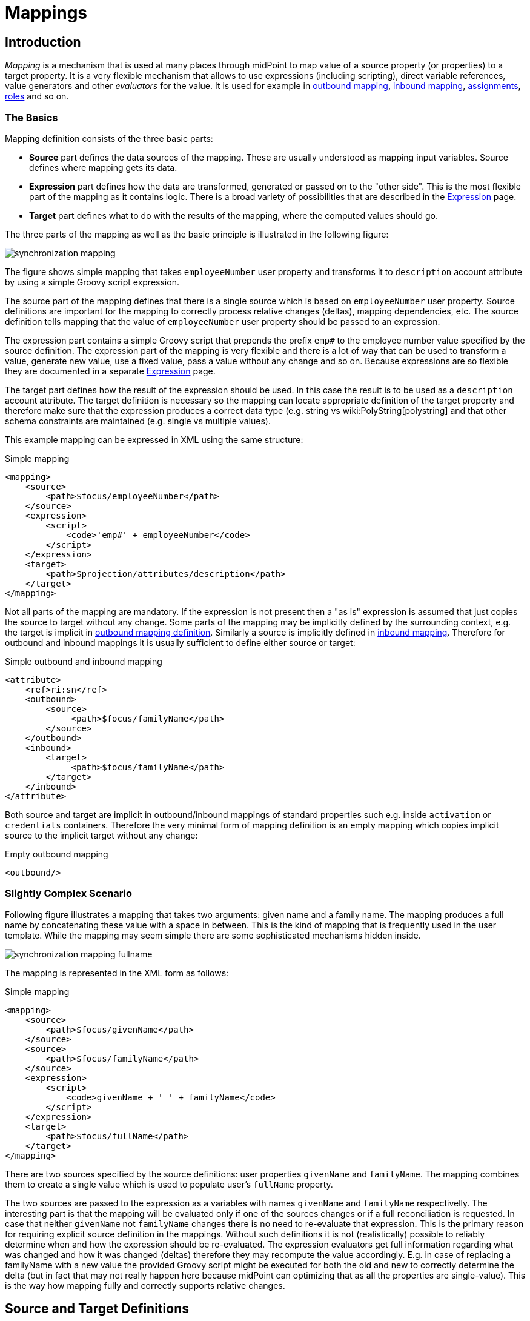 = Mappings
:page-wiki-name: Mapping
:page-wiki-id: 5931015
:page-wiki-metadata-create-user: semancik
:page-wiki-metadata-create-date: 2012-09-18T11:01:45.947+02:00
:page-wiki-metadata-modify-user: semancik
:page-wiki-metadata-modify-date: 2020-11-18T15:35:10.215+01:00
:page-display-order: 70
:page-upkeep-status: red
:page-toc: top


== Introduction

_Mapping_ is a mechanism that is used at many places through midPoint to map value of a source property (or properties) to a target property.
It is a very flexible mechanism that allows to use expressions (including scripting), direct variable references, value generators and other _evaluators_ for the value.
It is used for example in xref:/midpoint/reference/expressions/mappings/outbound-mapping/[outbound mapping], xref:/midpoint/reference/expressions/mappings/inbound-mapping/[inbound mapping], xref:/midpoint/reference/roles-policies/assignment/[assignments], xref:/midpoint/reference/roles-policies/rbac/[roles] and so on.


=== The Basics

Mapping definition consists of the three basic parts:

* *Source* part defines the data sources of the mapping.
These are usually understood as mapping input variables.
Source defines where mapping gets its data.

* *Expression* part defines how the data are transformed, generated or passed on to the "other side".
This is the most flexible part of the mapping as it contains logic.
There is a broad variety of possibilities that are described in the xref:/midpoint/reference/expressions/expressions/[Expression] page.

* *Target* part defines what to do with the results of the mapping, where the computed values should go.

The three parts of the mapping as well as the basic principle is illustrated in the following figure:

image::synchronization-mapping.png[]


The figure shows simple mapping that takes `employeeNumber` user property and transforms it to `description` account attribute by using a simple Groovy script expression.

The source part of the mapping defines that there is a single source which is based on `employeeNumber` user property.
Source definitions are important for the mapping to correctly process relative changes (deltas), mapping dependencies, etc.
The source definition tells mapping that the value of `employeeNumber` user property should be passed to an expression.

The expression part contains a simple Groovy script that prepends the prefix `emp#` to the employee number value specified by the source definition.
The expression part of the mapping is very flexible and there is a lot of way that can be used to transform a value, generate new value, use a fixed value, pass a value without any change and so on.
Because expressions are so flexible they are documented in a separate xref:/midpoint/reference/expressions/expressions/[Expression] page.

The target part defines how the result of the expression should be used.
In this case the result is to be used as a `description` account attribute.
The target definition is necessary so the mapping can locate appropriate definition of the target property and therefore make sure that the expression produces a correct data type (e.g. string vs wiki:PolyString[polystring] and that other schema constraints are maintained (e.g. single vs multiple values).

This example mapping can be expressed in XML using the same structure:

.Simple mapping
[source,xml]
----
<mapping>
    <source>
        <path>$focus/employeeNumber</path>
    </source>
    <expression>
        <script>
            <code>'emp#' + employeeNumber</code>
        </script>
    </expression>
    <target>
        <path>$projection/attributes/description</path>
    </target>
</mapping>

----

Not all parts of the mapping are mandatory.
If the expression is not present then a "as is" expression is assumed that just copies the source to target without any change.
Some parts of the mapping may be implicitly defined by the surrounding context, e.g. the target is implicit in xref:/midpoint/reference/expressions/mappings/outbound-mapping/[outbound mapping definition]. Similarly a source is implicitly defined in xref:/midpoint/reference/expressions/mappings/inbound-mapping/[inbound mapping]. Therefore for outbound and inbound mappings it is usually sufficient to define either source or target:

.Simple outbound and inbound mapping
[source,xml]
----
<attribute>
    <ref>ri:sn</ref>
    <outbound>
        <source>
             <path>$focus/familyName</path>
        </source>
    </outbound>
    <inbound>
        <target>
             <path>$focus/familyName</path>
        </target>
    </inbound>
</attribute>

----

Both source and target are implicit in outbound/inbound mappings of standard properties such e.g. inside `activation` or `credentials` containers.
Therefore the very minimal form of mapping definition is an empty mapping which copies implicit source to the implicit target without any change:

.Empty outbound mapping
[source,xml]
----
<outbound/>
----


=== Slightly Complex Scenario

Following figure illustrates a mapping that takes two arguments: given name and a family name.
The mapping produces a full name by concatenating these value with a space in between.
This is the kind of mapping that is frequently used in the user template.
While the mapping may seem simple there are some sophisticated mechanisms hidden inside.

image::synchronization-mapping-fullname.png[]



The mapping is represented in the XML form as follows:

.Simple mapping
[source,xml]
----
<mapping>
    <source>
        <path>$focus/givenName</path>
    </source>
    <source>
        <path>$focus/familyName</path>
    </source>
    <expression>
        <script>
            <code>givenName + ' ' + familyName</code>
        </script>
    </expression>
    <target>
        <path>$focus/fullName</path>
    </target>
</mapping>
----

There are two sources specified by the source definitions: user properties `givenName` and `familyName`. The mapping combines them to create a single value which is used to populate user's `fullName` property.

The two sources are passed to the expression as a variables with names `givenName` and `familyName` respectivelly.
The interesting part is that the mapping will be evaluated only if one of the sources changes or if a full reconciliation is requested.
In case that neither `givenName` not `familyName` changes there is no need to re-evaluate that expression.
This is the primary reason for requiring explicit source definition in the mappings.
Without such definitions it is not (realistically) possible to reliably determine when and how the expression should be re-evaluated.
The expression evaluators get full information regarding what was changed and how it was changed (deltas) therefore they may recompute the value accordingly.
E.g. in case of replacing a familyName with a new value the provided Groovy script might be executed for both the old and new to correctly determine the delta (but in fact that may not really happen here because midPoint can optimizing that as all the properties are single-value).
This is the way how mapping fully and correctly supports relative changes.


== Source and Target Definitions

Source and target definitions have similar syntax.
The most important part of the definitions is specification of the *path*. The path is in a form of usual prism path and can be either relative or absolute variable-based path.
The variable-based paths are bound to the specific context in which the mapping is executed.
But the `$user` variable is almost always present.
The relative paths are interpreted as relative to source or target _contexts_ of the mapping.
The contexts are described by the following table which also provides some examples of path usage.

[%autowidth,cols="h,1,1,1,1"]
|===
| Mapping |  | Variables | Default Context | Examples

| Outbound
| Source
| $focus +
$projection
| $focus
| $focus/givenName +
givenName


| Outbound
| Target
| N/A +
fixed to account attribute
| N/A +
fixed to account attribute
|



| Inbound
| Source
| N/A +
fixed to account attribute, presented as `input` variable
| N/A +
fixed to account attribute
|



| Inbound
| Target
| $focus +
$projection
| $focus
| $focus/givenName +
givenName


| User template
| Source
| $focus
| $focus
| $user/givenName +
givenName


| User template
| Target
| $focus
| $focus
| $focus/givenName +
givenName

|===



[TIP]
.$user and $account variables
====
The variable `$focus` and `$projection` were introduced in midPoint 3.0 as a consequence of the xref:/midpoint/reference/synchronization/generic-synchronization/[Generic Synchronization] feature.
The objects that the expression works with might no longe be just user or account.
Therefore a generic concepts of xref:/midpoint/reference/schema/focus-and-projections/[focus and projections] were introduced and the variable names were changed to reflect that.
The old variables `$user` and `$account` can still be used, but their use is deprecated.
====


=== Source Name

Source definition has one additional element: a name.
The `name` element explicitly specifies the name that the source will take when used as an expression variable.
Each source has an implicit name which is derived from the last segment of the path.
E.g. a source that has path of `$user/givenName` will have an implicit name `givenName`. Also the implicit sources has a special name `input` that can be used in the (inbound) mapping.
The name of the source can be specified explicitly if needed by using a `name` element:

.Explicit specification of source name
[source,xml]
----
<source>
    <name>lastName</name>
    <path>$user/familyName</path>
</source>
----

This source will be accessible under the name `lastName` in the mapping expression.

Please note that the names of expression variables are QNames (strictly speaking).
This usually makes little difference in practice, but may cause some issues with expression script languages that are name namespace-sensitive such as XPath.
See xref:/midpoint/reference/expressions/expressions/[Expression] page for more details.


=== Mapping Domain

++++
{% include since.html since="3.5.1" %}
++++


The _domain_ of a mapping (in a mathematical sense) is a set of values that are valid inputs of the mapping.
The mapping will operate only on the values that belong to its domain.
Other values will be ignored.
By default the mapping has unlimited domain: all possible values are processed by the mapping.
The mapping domain can be specified by using a `set` declaration in its source:

[source,xml]
----
    <mapping>
        <authoritative>true</authoritative>
        <source>
            <path>organization</path>
            <set>
                <condition>
                    <script>
                        <code>basic.stringify(organization)?.startsWith("AUTO-")</code>
                    </script>
                </condition>
            </set>
        </source>
        <expression>
            ...
        </expression>
        <target>
            <path>assignment</path>
        </target>
    </mapping>
----

The above mapping will only operate on input values that starts with "AUTO-". Other values will be ignored by the mapping.

The domain definition is a very practical mechanism if there are several mappings that work on the same source and/or target and that need a different expression.
It is also useful if we want to provide output values only for some input values.
This cannot be easily achieved by using mapping condition, as the condition will activate or deactivate entire mapping.
The condition does not work for individual values.

The domain is very useful especially for automatic xref:/midpoint/reference/roles-policies/assignment/[assignment] expressions in xref:/midpoint/reference/expressions/object-template/[object template].


=== Mapping Range

++++
{% include since.html since="3.6" %}
++++

The _range_ of a mapping (in a mathematical sense) is a set of values that are considered to be valid outputs of the mapping.
The range definition does *not* influence mapping inputs or expression.
The range is used when the mapping outputs are processed.
The range defines what are the possible outputs of the mapping.
The xref:/midpoint/reference/concepts/clockwork/clockwork-and-projector/[projector] can use this information to determine what values to remove when the mapping is authoritative.

Range specification makes sense only for authoritative mappings.
If the range is specified then the mapping will scan existing values of the target property.
It will look for values that are there and that are also in the range of the mapping.
If such values are not in the expression results, then such values will be removed (placed in the minus set).

The mapping range can be specified by using a `set` declaration in its target:

[source,xml]
----
        <mapping>
            <expression>
                ...
            </expression>
            <target>
                <set>
                    <condition>
                        <script>
                            <code>
                                import com.evolveum.midpoint.schema.constants.*
                                input.targetRef != null &amp;&amp; input.targetRef.relation == SchemaConstants.ORG_MANAGER
                            </code>
                        </script>
                    </condition>
                </set>
            </target>
----

Above mapping is an assignment mapping.
The range definition tells that the mapping is authoritative for all assignments where target relation is _manager_. Therefore if there is any manager assignment that is not result of this mapping then midPoint knows that such assignment may be removed.

See also discussion about removing values below.

Since midPoint 4.0 there is also an option to define sets using pre-defined specifications:

[source,xml]
----
        <mapping>
            <expression>
                ...
            </expression>
            <target>
                <set>
                    <predefined>all</predefined>
                </set>
            </target>
----

The `predefined` element can take following values:

* `all`: All possible elements will be part of the range.
Which means that all other values (those not given by mappings) will be removed.
This is also known as _non-tolerant_ behavior.

* `none`: No value will be part of the range.
The range is empty.
Which means that no values will be removed.
This is also known as _tolerant_ behavior.


== Expression

Expression is the part of the mapping that contains transformation logic.
It can contain a script expression, direct path expression, fixed value expression, generator or other expression type.
There are many possibilities and they are described in xref:/midpoint/reference/expressions/expressions/[Expression] page.

All expression types work with _variables_ as an input.
Mapping is passing all the _sources_ as expression variables.
The variable names are either implicitly derived or explicitly specified as described above.
Also all the other context variables are passed to an expression.
But there is a slight difference how expression handle sources and other variables.

The return value of an expression is used as value for the target.


== Constraints and Condition

The application of a mapping can be affected by using constraints and condition.
These mechanisms can influence when the mapping is applied and when it is not.


=== Constraints

Constraints limit the use of a mapping only to certain situations.
In such a situation the mapping is applied as usual in other situations the system will pretend that the mapping is not there.

The only applicable constraint is currently *channel constraint*. Application of a mapping can be limited to a specific wiki:Channels[channel]. If the evaluation is done in the context of that channel the mapping will be applied.
If the channel is different the system will ignore the mapping.
This constraint is usually used in xref:/midpoint/reference/expressions/mappings/inbound-mapping/[inbound mappings] to limit them to the import channel and therefore use them only for initial import.

.Channel constraint example
[source,xml]
----
<inbound>
    <strength>strong</strength>
    <channel>http://midpoint.evolveum.com/xml/ns/public/provisioning/channels-3#import</channel>
    <expression>
    ...
    </expression>
    ...
</inbound>

----

Other constraints will be most likely added in the future.


=== Time Constraints

Special category of constrains are time constraints.
The presence of a time constraint limits the applicability of a mapping to a specific time.
There are two time constraints: `timeFrom` and `timeTo`. These limits the applicability of the mapping to a specified mapping interval.
If the current time is in the interval the mapping will be applied normally.
If the time is outside the interval then the mapping will be ignored.

The mapping below will be applied only in time interval that starts 10 day after the `disableTimestamp` and ends 3 months after `disableTimestamp`.

.Time-constrained mapping
[source,xml]
----
<mapping>
    <timeFrom>
        <referenceTime>
            <path>activation/disableTimestamp</path>
        </referenceTime>
        <offset>P10D</offset>
    </timeFrom>
    <timeTo>
        <referenceTime>
            <path>activation/disableTimestamp</path>
        </referenceTime>
        <offset>P3M</offset>
    </timeTo>
    <expression>
        <asIs/>
    </expression>
</mapping>
----

Each time constraint has two parts:

* `referenceTime` specified the quasi-fixed point in time.
This is a kind of a time-wise "base" for the mapping.
The reference time is specified as a path (pointer) to a property that holds the actual timestamp.

* `offset` specifies a time interval relative to the reference time.
It can be positive or negative.
It is specified in link:https://www.w3schools.com/xml/schema_dtypes_date.asp[XSD duration data type format (ISO 8601)]. The offset is applied to the reference time to get a final time.

Any combination of `timeFrom` and `timeTo` can be present in a mapping (none of them, any of them, both of them).

The mapping time constraint are slightly more that just mapping evaluation constraints.
The presence of a time constraint does not only limits the evaluation of a mapping but it usually also makes sure that the mapping will be re-evaluated at the right time.
MidPoint is using a system of triggers to make sure the mappings for re-evaluation are located quickly and efficiently.
Therefore it is much better to use a time constraint instead of simple mapping condition.

[TIP]
.Why do we need reference time?
====
The mappings are usually evaluated when a change happens.
It may be tempting to try to use current time of the evaluation as a reference time.
E.g. specifying something like "10 days after the account status was evaluated to be

`disabled`". However there are cases when the mapping is evaluated or re-evaluated much later, e.g. in case of reconciliation or recompute.
If we would use the current time of evaluation the result of evaluation may be different each time we re-evaluate the mapping.
E.g. in the "10 days after

`disabled`" case the notion of "10 days after" may change each time the mapping is evaluated.
Such approach will setting it to 10 days from the current time every time it is re-evaluated.
Therefore  we usually cannot just use the current time of mapping evaluation as a reference.
We want to use something more stable instead.
Enable/disable timestamps which are stored in midPoint repository are usually good candidates.
Or even create/modify timestamps from the object metadata.
Using such values for reference time will make sure the result of the mapping evaluation is consistent even if it is re-evaluated.

====


==== Time Constraint Expressions

++++
{% include since.html since="4.0" %}
++++

The timestamp to be used for the time constraint can be determined by an expression.
E.g. scripting expressions can be used to set the time constraint in a very flexible manner:

[source,xml]
----
    <mapping>
        <timeFrom>
            <expression>
                <script>
                    <code>
                        def createTimestamp = focus?.metadata?.createTimestamp
                        def timestamp = basic.addDuration(createTimestamp, "P3M")
                        return basic.roundDownToMidnight(timestamp)
                    </code>
                </script>
            </expression>
        </timeFrom>
        ...
    </mapping>
----

The expression above returns a timestamp that is based on object creation timestamp, delayed by three months and rounded down to the midnight.

If referenceTime specification is used together with expression, the reference time value will be passed to the expression in `referenceTime` variable.
If both expression and offset are used, the offset is applied to the timestamp produced by the expression.
If the expression returns null then the time constraint will be considered unsatisfied.
Which is a similar behavior as if reference time was not set.


=== Condition

Condition is a special kind of xref:/midpoint/reference/expressions/expressions/[expression] in the mapping that influences whether the mapping will be applied or not.
If a condition evaluates to `true` value the mapping will be applied.
If it evaluates to `false` then the mapping is not considered to be active.
The condition can be used to set conditional property values, conditionally assign roles, define mapping constraints and so on.

For example an condition may be used in the mapping to apply the mapping only if the input value is non-empty:

[source,xml]
----
<inbound>
    <expression>...</expression>
    <target>...</target>
    <condition>
        <script>
            <code>basic.isEmpty(input)</code>
        </script>
    </condition>
</inbound>

----

 One condition per mapping can be defined.


The processing of a condition fully supports the relative change model.
Therefore the system accounts for conditions being flipped (true-to-false or false-to-true) and will reflect that in a mapping result.
E.g. if an value is by a mapping that used to have `true` condition but that changed to `false` the system will generate appropriate deltas to remove such value.
Therefore the mapping is ideal to give and remove target values.

[source,xml]
----
<inbound>
    <expression>...expression that assigns a role...</expression>
    <target>assignment</target>
    <condition>
        <script>
            <code>hrJobCode == "1234"</code>
        </script>
    </condition>
</inbound>

----

The mapping above adds the assignment when `hrJobCode` is `1234` and removes the assignment when the code is different.
This is a very useful behavior.
However, especially when working with assignments, it may be slightly difficult to do properly.
If there are several ways how the target can be modified then it is crucial to correctly set up mapping range (see below).
Mapping range will be applied even if mapping condition evaluates to `false`. The range controls how "authoritative" the mapping is, and the mapping will not stop to be authoritative just because the condition evaluates to `false`. This approach also provides the most flexible approach, allowing midPoint to handle variety of cases with just a couple simple mechanisms.

[NOTE]
.Conditions and ranges in midPoint 4.0 and earlier
====
In midPoint 4.0 and earlier, the mapping range was *not* applied consistently when the condition was `false`. Some mappings in some cases applied the range, other mappings did not.
This was incorrect behavior (bug) and it was corrected in midPoint 4.1.

The incorrect behavior was perhaps based on the approach that if the condition evaluates to `false` then the system will "pretend that the mapping does not exist at all".
This was even documented in this page in earlier versions of midPoint.
However, this approach was a leftover from the times when midPoint did not have mapping ranges and the documentation was incorrect.
We understand that some deployments relied on this behavior and we would like to apologize for any inconvenience.
However, our policy is not to maintain "compatible bugs", therefore we have corrected the behavior of mappings in all the places to make midPoint behavior consistent.

If you need to "turn off" the mapping completely, the proper way is to set the condition both in the `condition` part of the mapping and in the range specification, i.e. making the mapping non-authoritative (having empty range) when the condition is false.
====


== Examples

Following example provides xref:/midpoint/reference/expressions/mappings/outbound-mapping/[outbound] mapping that is using xref:/midpoint/reference/expressions/introduction/[script expression] written in Groovy language.
The expression concatenates two string literals and the value of `name` property from the `user` variable.
The mapping in _weak_ which means it will only be applied if there is no value already present (it constructs _default_ value).

.Example of outbound mapping
[source,xml]
----
<attribute>
    <ref>icfs:name</ref>
    ...
    <outbound>
        <strength>weak</strength>
        <source>
            <name>name</name>
            <path>$user/name</path>
        <source>
        <expression>
            <script>
                <code>
                    'uid=' + name + ',ou=people,dc=example,dc=com'
                </code>
            <script>
        </expression>
    </outbound>
    ...
</attribute>
----

The mapping is using explicit _source_ definition.
This tells the mapping that `$user/name` is an input to the mapping and that any change of `name` property of a user has to be reflected to the target attribute using specified Groovy expression.
The target is not explicitly specified here as it is clear from the placement of the _outbound_ mapping inside a _schemaHandling_ part.

.Example of inbound mapping
[source,xml]
----
<attribute>
    <ref>ri:businessCategory</ref>
    ...
    <inbound>
        <expression>
            <script>
                <code>
                    input.toLowerCase()
                </code>
            <script>
        </expression>
        <target>
            <path>$user/employeeType</path>
        </target>
    </inbound>
    ...
</attribute>
----

Following simple example illustrates mapping of a literal value.
It is an _attribute_ mapping that may be used e.g. in role or assignment.
It constructs a value of account attribute `title`. The value is explicitly defined as a literal (_Bloody Pirate_).

.Mapping used to construct a literal attribute value
[source,xml]
----
<accountConstruction>
    ...
    <attribute>
        <ref>ri:title</ref>
        <outbound>
            <expression>
                <value>Bloody Pirate</value>
            </expression>
        </outbound>
    </attribute>
    ...
</accountConstruction>
----

The mapping has to explicitly specify _target_ as that is not clear from the placement of the mapping definition.
It does not need to specify any _source_ because the value is literal and does not depend on any input.

.Example of user template mapping
[source,xml]
----
<mapping>
    <source>
        <path>$user/givenName</path>
    </source>
    <source>
        <path>$user/familyName</path>
    </source>
    <expression>
        <script>
            <code>givenName + ' ' + familyName</code>
       </script>
    </expression>
    <target>
        <path>$user/fullName</path>
    </target>
</mapping>
----

// TODO: conditional mapping example

See also wiki:Mapping+Evaluation+Examples[Mapping Evaluation Examples] page.


== Expression Evaluators

See xref:/midpoint/reference/expressions/expressions/[Expression] page.


== Mapping Options

Mapping options modify the way how the mapping is used when constructing properties and attributes.
They do not influence how the value is computed, e.g. they do not influence evaluation of the expressions.
The options may specify that the value is more important that others, that is has to be used as a default, etc.


=== Mapping Strength

Strength of the mapping defines how aggressively will the mapping be applied.
The strongest mappings are applied all the time (regardless of the consequences) and the weakest mappings are applied only if nothing else can be applied.
Following table summarizes mapping strengths.

[%autowidth,cols="h,1,1,1"]
|===
| Strength | Description | Use in operations | Use in reconciliation

| Strong
| Always applied, regardless of context.
Strong mappings _enforce_ particular values.
| Mapping is always used.
The value from mapping is merged with any other deltas for the same target.
This may cause errors, e.g. if user requested to set a different value that the mapping sets for a single-value attribute.
| The value produced by mapping is required to be present in the target property.
If it is not then reconciliation will add it.


| Normal
| Apply the mapping unless there is a more specific change.
| Mapping is used unless user requested a more specific change.
E.g. Mapping from user's fullName to an account will be normally used to set account attribute `cn`. But this mapping will not be applied if the administrator explicitly specifies a different value for the attribute `cn`.
| Mapping is used in reconciliation only if the target attribute does not have any value.
The information whether administrator provided a more specific value is not present during reconciliation any more.
Therefore the mapping cannot be reliably applied if the attribute already has a value.


| Weak
| Apply the mapping only if there is a no other change on target property and the target property does not have any value.
This mapping strength is use to set initial (default) values for attributes and properties.
| Mapping will *not* be used if the target already has a value or if user has requested a any other change.
| Mapping is used in reconciliation only if the target attribute does not have any value.

|===

Unless otherwise specified the default strength of a mapping is *normal*.

[TIP]
.Mappings and reconciliation
====
Please note that the only mappings that will reliably overwrite a value during reconciliation are *strong* mappings.
Weak and normal mappings will not overwrite or delete a value.
This may be a slightly surprising behavior of normal mappings, but this is done by purpose.
Normal mappings are based on processing relative changes.
But during reconciliation there is no change in the source data.
Therefore there is also no reason to apply normal mappings.

Normal-strength mappings are the default setting in midPoint.
As usual, midPoint has conservative default settings that try to avoid destroying the values on target systems.
This is a good setting when midPoint is deployed, new systems are connected or when midPoint operates in semi-authoritative mode.
But once the midPoint is fully authoritative and the policies are properly defined and tested the mappings are usually switched to `strong` setting.
====


=== Exclusive Strong

When set to false then both strong and normal mapping values are merged to produce the final set of values.
When set to true only strong values are used if there is at least one strong mapping.
Normal values are used if there is no strong mapping.

The default value for exclusiveStrong flag is *false*.


=== Authoritative

Authoritative flag controls the way how mapping is used to *remove* values.
It does not influence adding of values.
If mapping is authoritative then it will add value and also remove the value.
If mapping is not authoritative it will only add the value.

Non-authoritative mappings are used if there are several possible sources for a particular value.
E.g. the value may be added by the mapping and also added directly on the resource by system administrator.
In this case midPoint cannot remove the value when the assignment (or role) containing the mapping is removed because the value might have been added manually.
Other settings, such as _tolerance_ may apply on attribute level.

The default value for authoritative flag is *true*.


=== Exclusive

Exclusive mapping may be applied only as a single mapping for a particular target property.
If an exclusive mapping is applied together with any other mapping it results in an error.

The default value for exclusive flag is *false*.


=== Tolerant

WARNING: Mapping `tolerant` setting was an experimental setting in old versions of midPoint.
When set to true, it allowed attribute/property values that are set outside of the mapping.
It was completely replaced by the _range_ mechanism.
The `tolerant` setting was removed in midPoint 4.0.

=== Channel

Limits application of this mapping only to specific channel.
If the channel is listed then the mapping will be applied.
If it is not then it will not be applied.
If no channel is specified then no limitations apply and the mapping will be applied for all channels.


=== Except Channel

Limits application of this mapping except for channel specified.
If the channel is listed then the mapping will be not applied in this channel.
If it is not then it will be applied.
If no channel is specified then no limitations apply and the mapping will be applied for all channels.


=== Range

Specifies the range of the mapping (in mathematical sense).
I.e. this specifies the values that the mapping can produce.
Range specification makes sense only for authoritative mappings.
If the range is specified then the mapping will scan existing values of the target property. +
It will look for values that are there and that are also in the range of the mapping.
If such values are not in the expression results, then such values will be removed (placed in the minus set).


=== Time From

TODO: Describe it.


=== Time To

TODO: Describe it.


=== Mapping State Properties

++++
{% include since.html since="4.0" %}
++++


Mappings can have state properties that are maintained through entire execution of the mappings.
Those properties are shared by all the expressions in the mapping.
The properties can be accessed by the scripts in the mapping:

[source,xml]
----
                <outbound>
                    <source>
                        <path>title</path>
                    </source>
                    <expression>
                        <script>
                            <code>
                                ...
                                midpoint.getMapping().setStateProperty("reduceRange", true)
                                ...
                            </code>
                        </script>
                    </expression>
                    <target>
                        <set>
                            <condition>
                                <script>
                                    <code>
                                        if (midpoint.getMapping().getStateProperty("reduceRange")) {
                                            ....
                                        }
                                    </code>
                                </script>
                            </condition>
                        </set>
                    </target>
                </outbound>
----


== Mapping Evaluation Order

It is possible to define more mappings that affect single attribute.
For example, one mapping can be defined as inbound mapping in schemaHandling of specific resource and another one can be defined separately in objectTemplate.
In similar cases, mappings are evaluated in this order:

*inbound mappings => objectTemplate => activation => assignments + roles + outbound mappings => reconciliation*

Which mappings will be applied to specific parameter during mapping evaluation can be easily modified using mapping strength options and mappings based on conditions.

When defining multiple mappings for single-valued attribute, every next applied mapping in order rewrites the value of attribute.
Be sure to check, if this is what you want.
In case of multiple-value attributes, mappings simply add next values to the attribute values list.



== Handling Multiple Values

The mapping mechanism is designed to be easy to use both for single-value properties and multi-value properties.
The single-value case is quite straightforward: the (single) value is passed to mapping as an input.
If there is no value then `null` is passed.
The mapping is supposed to produce (single) value.
That value is stored to target.
If no value or null is produced then it is assumed that the target should have no value.
That's all easy.

However, it all gets much more complex when multiple values are used.
But most of the complexity is hidden inside midPoint.
The mappings are deliberately designed in such a way that the mapping expression will be invoked for each input value individually.
Therefore if the input has three values, then the expression will be invoked three times: once for each input value.
The expression is supposed to produce output value - or even more values.
All the output values are collected together.
And this collection will be applied to the mapping target.

Therefore mapping expression still works with single-value input and output - even in the case of multi-value properties.
MidPoint will execute the expression as many times as needed and feed in each individual value.
The responsibility of the expression is to transform that specific value.

One-to-one value mapping is the usual case both in single-value and multi-value cases.
One input value usually translates to one output value.
No input value usually translates to no output value.
But midPoint mappings can also handle the unusual cases.
Input value may be translated to no output value.
The expression just need to return no value (`null` or empty list).
One input value may also be translated to several output values.
In that case the expression should return list of values.
MidPoint will process the result and collect the values.
This is all easy to do when expression is evaluated separately for each input value.

There is one special case when multiple values have to be transformed to single value or a different number of values.
The usual evaluate-per-input-value approach will not work here.
The _absolute_ evaluation mode can be used in this case.
The absolute evaluation mode means that that list of all values is passed to the expression as input.
In this case the expression is supposed to produce a list of all output values.

The description above mostly applies to xref:/midpoint/reference/expressions/expressions/script/[script expressions]. Other expression types can deal with multi-value properties in a very natural way.
Such as `asIs` expressions that simply copy the input to the output regardless of the number of values.
But even non-script expressions have behavior similar to the mechanism described above.
For example `assignmentTargetSearch` expressions will handle multi-valued input in the same way: it will execute search filter for each value individually and it will collect the results.


== Relativity

Evaluation of each value separately is a very convenient from a configuration and customization point of view.
However, there is even a much deeper reason for this approach.
Evaluation of each value individually supports midPoint's xref:/midpoint/reference/concepts/relativity/[relativity principle]. This is best explained using an example.
Let's have a mapping that transforms all input values to upper case:

[source,xml]
----
<mapping>
    <source>
        <path>invar</path>
    </source>
    <expression>
        <script>
            <code>invar.toUpperCase()</code>
        </script>
    </expression>
    <target>
        <path>outvar</path>
    </target>
</mapping>
----

Let's assume that both `invar` and `outvar` are multi-valued.
This is the case when the relativity mechanism is most interesting.

It is all very simple when a new object is created (we have xref:/midpoint/devel/prism/concepts/deltas/["add" delta]). Everything is new at that point, we know complete state of all the objects and everything is simple.
Therefore if the input is [a, b, c], then the output will be [ A, B, C ].

The things get more interesting when the object is modified (we have xref:/midpoint/devel/prism/concepts/deltas/["modify" delta]). Let's supposed that value "c" is removed from the input and values "d" and "e" are added to the input.
The mapping still transforms all the values individually.
Therefore it will be invoked five times: for both the old and new values.
However, when the expressions are evaluated midPoint remembers whether the input value was added, removed or whether it stayed the same.
MidPoint then applies the same operation to the value which is the output of an expression.
Therefore:

* Value "a" was not changed in the input.
Therefore transformed value "A" will be left unchanged in the output.

* Value "b" was not changed in the input.
Therefore transformed value "B" will be left unchanged in the output.

* Value "c" was removed from the input.
Therefore transformed value "C" will be removed from the output.

* Value "d" was added to the input.
Therefore transformed value "D" will be added to the output.

* Value "e" was added to the input.
Therefore transformed value "E" will be added to the output.

This may seem obvious when we know complete state of all objects and we are absolutely sure about it.
But that is not always the case.
MidPoint can work with resources that do not support transactions or any kind of locking.
Therefore what we know for sure is what has been changed (xref:/midpoint/devel/prism/concepts/deltas/[delta]). But we are not sure about the values that are present in target resource when we are about to apply the change (which may be several days later due to xref:/midpoint/reference/cases/approval/[approval process]). The good news is that this algorithm works also in these cases.
What the algorithm does is that it transforms the input delta of [-c, +d, +e] to output delta [-C, +D, +E].
This output delta can be applied even to a changed target value.
Let's suppose that there was a change on the target and the target value is now [X, B, C] instead of [A, B, C].
But when the [-C, +D, +E] is applied to the [X, B, C] value we still get the correct result of [X, B, D, E].

What is needed for this to happen is to have multi-value property with a large number of values that are changed quite often and where change happens by several asynchronous semi-independent channels.
You may think that a situation like this does not happen often.
But it does.
In identity management we have a lot of properties that behave exactly like this: groups, privileges, projects, tags, ...

Again, the description above mostly applies to xref:/midpoint/reference/expressions/expressions/script/[script expressions]. Expressions such as `asIs` have natural way how to deal with deltas and no value-by-value transformation is needed.
But again, non-script expressions such as `assignmentTargetSearch` will follow the same relativity principle: the search will get executed even for the removed valued so midPoint will know which assignment has to be removed.


=== Why are the expressions and conditions evaluated several times?

The short answer is: because of xref:/midpoint/reference/concepts/relativity/[relativity]. The long answer is indeed quite long and it is perhaps best explained using an example.
Let's have the same mapping as above that transforms lowercase characters to uppercase.
Now consider a situation when invar was changed from "a" to "b".
Simple thinking would suggest that we need to execute the expression for the input of "b", which will give us "B" and that's it.
But in the language of relativity a change from "a" to "b" actually means: remove value "a" and add value "b".
We can denote that as xref:/midpoint/devel/prism/concepts/deltas/[delta] [ -a, +b ]. Therefore the expression is invoked twice.
First invocation transforms value "a", so we know that we have to remove "A" from the output.
Second invocation transforms value "b", so we know that we have to add value "B" to output.
The result is delta [ -A, +B ]. This mechanism is designed to work well with multi-value properties (see above) and it often can be optimized for single-value properties.
Some of these optimizations are already implemented in midPoint, some are not (please consider a link:https://evolveum.com/services/[subscription] to make those optimizations complete).
Therefore midPoint may sometimes evaluate a value just to discard it moments later.
But the final result should be correct in any case.

Relativity is the reason for multiple execution of expressions, which is perhaps not that difficult to understand.
But what often comes as a surprise is that also mapping conditions are executed several times.
There is also a good reason for that and it is also based in relativity.
And once again it is best to explain using an example.
Therefore let's complicate our mapping a bit by adding a condition:

[source,xml]
----
<mapping>
    <source>
        <path>invar</path>
    </source>
    <source>
        <path>gate</path>
    </source>
    <expression>
        <script>
            <code>invar.toUpperCase()</code>
        </script>
    </expression>
    <target>
        <path>outvar</path>
    </target>
    <condition>
        <script>
            <code>gate == 'open'</code>
        </script>
    </condition>
</mapping>
----

Now the mapping is not supposed to produce any value if property gate in does not have value "open".
Simple thinking would suggest that midPoint will evaluate the condition once and if the result is false then the mapping is ignored.
But that would not work well in all cases.
E.g. if this is an xref:/midpoint/reference/expressions/mappings/outbound-mapping/[outbound mapping] to a tolerant resource attribute.
During the previous operation the inputs were invar=[b,c], gate=open and the target property already contained value [A].
So now the target property has values [A, B, C].
Now what happens if we change `gate` from open to closed? If the mapping is simply ignored then nothing would change on the resource.
The mapping would behave as if it is not there, therefore there is no output, therefore there is no output delta.
And as the target property is tolerant nothing is removed.
But that is not what we want.
The gate is closed.
The target should not have the values "B" and "C", should it?

Fortunately, midPoint is smart.
As everything in the midPoint even mapping conditions are relativistic.
MidPoint is relativistic and it knows that the value of gate changed from "open" to "closed".
Therefore what midPoint really does is that it executes the condition twice.
The condition is executed once for the old value of the `gate` variable which results in true.
Then it is executed for new value of `gate` variable, which results in `false`. Therefore midPoint knows that the condition has just changed from `true` to `false`. And therefore any values that this mapping produces are in fact to be _removed_ from the target.
In case that the value of invar is still [b,c], the output of the mapping is delta [-B, -C].
What that delta is applied to the target property value [A, B, C] the result is correct value [A].

Thanks to the relativity mapping conditions can be used to conditionally add values, but they work equally well for removing values.
This may seem overly complicated at the first sight.
But it has enormous benefits.
For example this approach allows easy automatic assignment of roles in xref:/midpoint/reference/expressions/object-template/[object template]. In that case the role assignment is the expression and the condition tells when the role should be assigned.
When that condition becomes `false` then the role is unassigned.
And no special mechanism was needed to implement this.
It is all given by the relativistic behavior of mappings.

In fact, this description is a bit simplified.
The real complexity is unleashed when there is a change in both source variables.
So now we have two deltas on the input that are supposed to produce single output delta.
And now imagine that there may be any number of input variables and that midPoint does not really know which of them are used in expression or condition.
We will not confuse the reader with a detailed explanation of the algorithm and we will refer extremely curious readers to midPoint source code.
The source code is the most precise documentation anyway.


== Replacing Values

Mappings are designed in such a way so that it is easy to merge output from several mappings.
This is ideal method to support multi-valued data in a relativistic way (as described above).
But there are cases when we need to do more than just relativistically transform input to output.
MidPoint also needs a way how to _reconcile_ values.
E.g. midPoint needs a method how to say which values of a resource attribute are legal and which are illegal.
For that we need to compute a state of attribute values as it _should be_. This is reconciliation, therefore in this case there is no delta, no change to process in a relativistic way.
But there are also similar cases that apply even in a case of relativistic processing, e.g. if a mapping won't produce a value that it has produced before.

There cases are all about removing existing values.
Currently midPoint does not record wiki:Data+Provenance[data provenance], therefore we do not know whether a specific value was produced by the mapping or entered by the user.
Therefore we do not have a simple and reliable way how to decide whether to remove a particular value or not.
But even if we had support for data provenance there would always be corner cases such as migrations, connecting of a new resources, data errors and so on.
Therefore a mechanism is needed for a mapping to decide when to remove a particular value and when to keep it.
And indeed, there is such a mechanism: mapping _range_.

As described above, mapping _range_ is used to define a set of value that the mapping is supposed to produce.
This can be used to define whether mapping should remove particular existing value or whether the value should be kept unchanged.
Let's demonstrate that using an example.
Let's have a property with existing values [ A, B ]. And let's have a mapping that targets this property.
The mapping will produce values [ B, C ]. It is quite clear that values B and C should be in the output.
But what about value A? Should it be removed or should it be kept? The answer depends on how mapping range is defined.

Mapping range is empty by default.
Strictly speaking, empty range would mean that mapping is not supposed to produce any values at all, but we are not mathematicians and therefore we are not that strict.
We allow mapping to produce values that are not part of its range.
Empty range really means that mapping is not "authoritative" for any value.
In our case mapping is not authoritative for value A, therefore it is not removed.
And the result will be [ A, B, C ].

However, the result will be different if we change range definition to include all the values.
This can be done simply by changing the range expression to always return `true`. In that case the mapping is considered authoritative for all values.
In that case mapping is considered to be authoritative for value A. And since value A was not produced as mapping output it will be removed.
And the result is [ B, C ].

Clever definition of ranges can be a very powerful tool how to merge results of mappings that are overlapping - mappings that may produce the same values.
Clever reader will undoubtedly find a lot of examples for this.

Most applications of ranges apply to multi-valued properties.
However, there is one more consequence of using ranges that apply particularly to single-valued case.
And that is a case when mapping output is empty.
In a single value case the mapping usually overwrites existing value.
Although this may be not entirely correct from a mathematical point of view, but it is very practical.
The target can have only one value.
Therefore it makes perfect sense to replace that value with a value produces by (relativistic) mapping as that value is almost certain to be fresher and more relevant.
However, what should happen in case that mapping produces nothing? Should the existing value of the property be kept? Or should it be removed? In fact, both cases are valid.
We may want to keep the old value.
Maybe it is a value set by the user.
Maybe it is a reasonable default.
Maybe we want to give another mapping a chance to produce the value.
But on the other hand, we may want to remove the value.
We may want to clear existing value to restore a "clean slate" state.
Both cases are valid and both cases are possible.
It is a range definition that makes the difference.
By default the range is empty, therefore the mapping will not remove existing value.
But if the range definition is change to include the old value then such value will be removed.


== Absolute Script Evaluation Mode

The relative evaluation mode described above is the default behavior of mappings because it works well in vast majority of cases.
But there may be cases when we need to process all the values and output a new set of values.
This may be needed because the values depend on each other, because we want to select just one of several values to map multi-value input to a single-value output or for other exotic cases.
In cases like this the mapping may be switched to _absolute_ mode:

[source,xml]
----
<inbound>
    <expression>
        <script>
            <relativityMode>absolute</relativityMode>
            <code>basic.determineLdapSingleAttributeValue(basic.getAttributeStringValues(account, 'dn'), 'uid', input)</code>
        </script>
    </expression>
    <target>
        <path>name</path>
    </target>
</inbound>
----

The `determineLdapSingleAttributeValue()` function above accepts a list of all LDAP attribute values as an input.
It will then select only one value and return that as an output.
Therefore this approach can be used to reduce typical LDAP multi-value attributes to a single-value midPoint properties.


== TODO

[TIP]
.TODO
====
This page may need to be expanded - especially with more examples and more detailed explanation.
However, documentation work is similar to the development work in that it takes time and that it needs funding. +
If you are midPoint link:https://evolveum.com/services/[subscriber], you can request that we complete this section and we will do that as soon as possible.
====


==  See Also

* xref:/midpoint/reference/expressions/introduction/[Mappings and Expressions]

* wiki:Mapping+Evaluation+Examples[Mapping Evaluation Examples]
